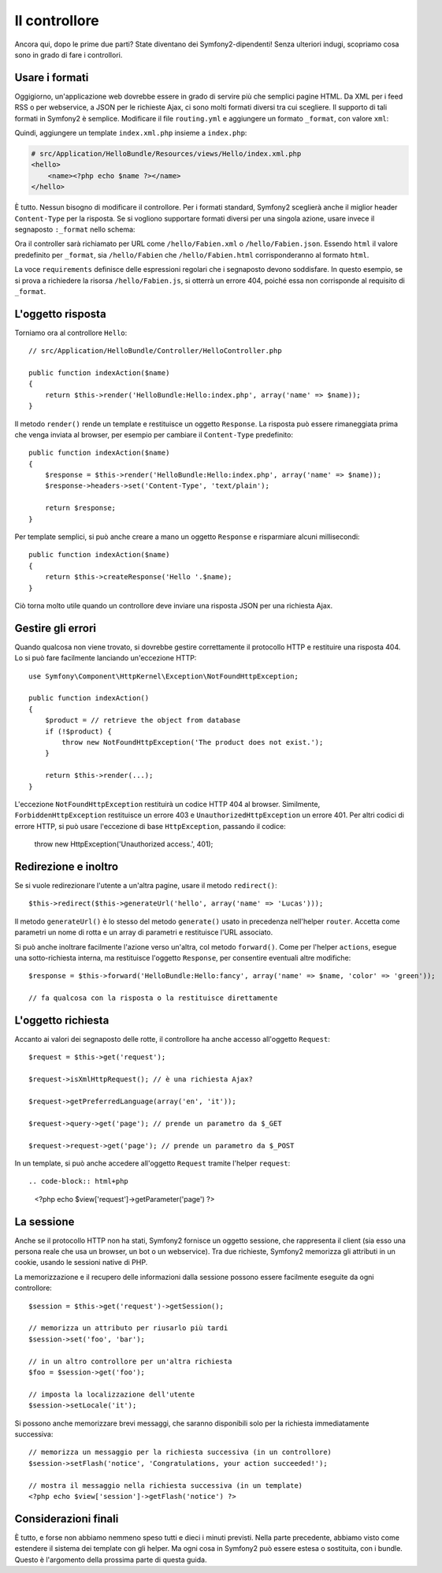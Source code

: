 .. index::
   single: Controllore
   single: MVC; Controllore

Il controllore
==============

Ancora qui, dopo le prime due parti? State diventano dei Symfony2-dipendenti!
Senza ulteriori indugi, scopriamo cosa sono in grado di fare i controllori.

.. index::
   single: Formati
   single: Controllore; Formati
   single: Rotte; Formati
   single: Vista; Formati

Usare i formati
---------------

Oggigiorno, un'applicazione web dovrebbe essere in grado di servire
più che semplici pagine HTML. Da XML per i feed RSS o per webservice,
a JSON per le richieste Ajax, ci sono molti formati diversi tra cui
scegliere. Il supporto di tali formati in Symfony2 è semplice.
Modificare il file ``routing.yml`` e aggiungere un formato
``_format``, con valore ``xml``:

.. configuration-block::

    .. code-block:: yaml

        # src/Application/HelloBundle/Resources/config/routing.yml
        hello:
            pattern:  /hello/:name
            defaults: { _controller: HelloBundle:Hello:index, _format: xml }

    .. code-block:: xml

        <!-- src/Application/HelloBundle/Resources/config/routing.xml -->
        <route id="hello" pattern="/hello/:name">
            <default key="_controller">HelloBundle:Hello:index</default>
            <default key="_format">xml</default>
        </route>

    .. code-block:: php

        // src/Application/HelloBundle/Resources/config/routing.php
        $collection->addRoute('hello', new Route('/hello/:name', array(
            '_controller' => 'HelloBundle:Hello:index',
            '_format'     => 'xml',
        )));

Quindi, aggiungere un template ``index.xml.php`` insieme a ``index.php``:

.. code-block:: xml+php

    # src/Application/HelloBundle/Resources/views/Hello/index.xml.php
    <hello>
        <name><?php echo $name ?></name>
    </hello>

È tutto. Nessun bisogno di modificare il controllore. Per i formati
standard, Symfony2 sceglierà anche il miglior header ``Content-Type``
per la risposta. Se si vogliono supportare formati diversi per una
singola azione, usare invece il segnaposto ``:_format`` nello schema:

.. configuration-block::

    .. code-block:: yaml

        # src/Application/HelloBundle/Resources/config/routing.yml
        hello:
            pattern:      /hello/:name.:_format
            defaults:     { _controller: HelloBundle:Hello:index, _format: html }
            requirements: { _format: (html|xml|json) }

    .. code-block:: xml

        <!-- src/Application/HelloBundle/Resources/config/routing.xml -->
        <route id="hello" pattern="/hello/:name.:_format">
            <default key="_controller">HelloBundle:Hello:index</default>
            <default key="_format">html</default>
            <requirement key="_format">(html|xml|json)</requirement>
        </route>

    .. code-block:: php

        // src/Application/HelloBundle/Resources/config/routing.php
        $collection->addRoute('hello', new Route('/hello/:name.:_format', array(
            '_controller' => 'HelloBundle:Hello:index',
            '_format'     => 'html',
        ), array(
            '_format' => '(html|xml|json)',
        )));

Ora il controller sarà richiamato per URL come ``/hello/Fabien.xml`` o
``/hello/Fabien.json``. Essendo ``html`` il valore predefinito per
``_format``, sia ``/hello/Fabien`` che ``/hello/Fabien.html`` corrisponderanno
al formato ``html``.

La voce ``requirements`` definisce delle espressioni regolari che i segnaposto
devono soddisfare. In questo esempio, se si prova a richiedere la risorsa
``/hello/Fabien.js``, si otterrà un errore 404, poiché essa non corrisponde al
requisito di ``_format``.

.. index::
   single: Risposta

L'oggetto risposta
------------------

Torniamo ora al controllore ``Hello``::

    // src/Application/HelloBundle/Controller/HelloController.php

    public function indexAction($name)
    {
        return $this->render('HelloBundle:Hello:index.php', array('name' => $name));
    }

Il metodo ``render()`` rende un template e restituisce un oggetto ``Response``.
La risposta può essere rimaneggiata prima che venga inviata al browser, per
esempio per cambiare il ``Content-Type`` predefinito::

    public function indexAction($name)
    {
        $response = $this->render('HelloBundle:Hello:index.php', array('name' => $name));
        $response->headers->set('Content-Type', 'text/plain');

        return $response;
    }

Per template semplici, si può anche creare a mano un oggetto ``Response``
e risparmiare alcuni millisecondi::

    public function indexAction($name)
    {
        return $this->createResponse('Hello '.$name);
    }

Ciò torna molto utile quando un controllore deve inviare una risposta JSON
per una richiesta Ajax.

.. index::
   single: Eccezioni

Gestire gli errori
------------------

Quando qualcosa non viene trovato, si dovrebbe gestire correttamente il
protocollo HTTP e restituire una risposta 404. Lo si può fare
facilmente lanciando un'eccezione HTTP::

    use Symfony\Component\HttpKernel\Exception\NotFoundHttpException;

    public function indexAction()
    {
        $product = // retrieve the object from database
        if (!$product) {
            throw new NotFoundHttpException('The product does not exist.');
        }

        return $this->render(...);
    }

L'eccezione ``NotFoundHttpException`` restituirà un codice HTTP 404 al
browser. Similmente, ``ForbiddenHttpException`` restituisce un errore 403 e
``UnauthorizedHttpException`` un errore 401. Per altri codici di errore
HTTP, si può usare l'eccezione di base ``HttpException``, passando il codice:

    throw new HttpException('Unauthorized access.', 401);

.. index::
   single: Controllore; Redirezione
   single: Controllore; Inoltro

Redirezione e inoltro
---------------------

Se si vuole redirezionare l'utente a un'altra pagine, usare il metodo
``redirect()``::

    $this->redirect($this->generateUrl('hello', array('name' => 'Lucas')));

Il metodo ``generateUrl()`` è lo stesso del metodo ``generate()``
usato in precedenza nell'helper ``router``. Accetta come parametri un
nome di rotta e un array di parametri e restituisce l'URL associato.

Si può anche inoltrare facilmente l'azione verso un'altra, col metodo
``forward()``. Come per l'helper ``actions``, esegue una sotto-richiesta
interna, ma restituisce l'oggetto ``Response``, per consentire
eventuali altre modifiche::

    $response = $this->forward('HelloBundle:Hello:fancy', array('name' => $name, 'color' => 'green'));

    // fa qualcosa con la risposta o la restituisce direttamente

.. index::
   single: Richiesta

L'oggetto richiesta
-------------------

Accanto ai valori dei segnaposto delle rotte, il controllore ha anche
accesso all'oggetto ``Request``::

    $request = $this->get('request');

    $request->isXmlHttpRequest(); // è una richiesta Ajax?

    $request->getPreferredLanguage(array('en', 'it'));

    $request->query->get('page'); // prende un parametro da $_GET

    $request->request->get('page'); // prende un parametro da $_POST

In un template, si può anche accedere all'oggetto ``Request`` tramite
l'helper ``request``::

.. code-block:: html+php

    <?php echo $view['request']->getParameter('page') ?>

La sessione
-----------

Anche se il protocollo HTTP non ha stati, Symfony2 fornisce un oggetto
sessione, che rappresenta il client (sia esso una persona reale che usa
un browser, un bot o un webservice). Tra due richieste, Symfony2 memorizza
gli attributi in un cookie, usando le sessioni native di PHP.

La memorizzazione e il recupero delle informazioni dalla sessione
possono essere facilmente eseguite da ogni controllore::

    $session = $this->get('request')->getSession();

    // memorizza un attributo per riusarlo più tardi
    $session->set('foo', 'bar');

    // in un altro controllore per un'altra richiesta
    $foo = $session->get('foo');

    // imposta la localizzazione dell'utente
    $session->setLocale('it');

Si possono anche memorizzare brevi messaggi, che saranno disponibili
solo per la richiesta immediatamente successiva::

    // memorizza un messaggio per la richiesta successiva (in un controllore)
    $session->setFlash('notice', 'Congratulations, your action succeeded!');

    // mostra il messaggio nella richiesta successiva (in un template)
    <?php echo $view['session']->getFlash('notice') ?>

Considerazioni finali
---------------------

È tutto, e forse non abbiamo nemmeno speso tutti e dieci i minuti previsti.
Nella parte precedente, abbiamo visto come estendere il sistema dei
template con gli helper. Ma ogni cosa in Symfony2 può essere estesa o
sostituita, con i bundle. Questo è l'argomento della prossima parte di
questa guida.
